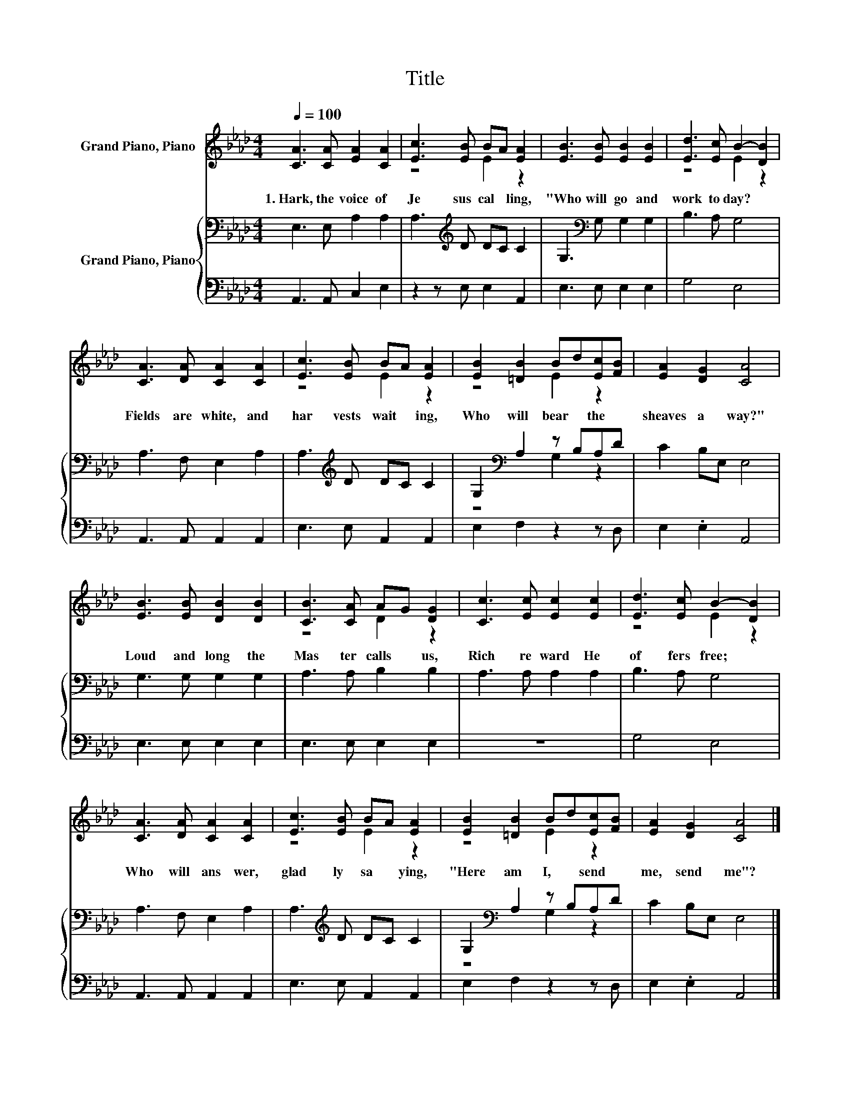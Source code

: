 X:1
T:Title
%%score ( 1 2 ) { ( 3 5 ) | 4 }
L:1/8
Q:1/4=100
M:4/4
K:Ab
V:1 treble nm="Grand Piano, Piano"
V:2 treble 
V:3 bass nm="Grand Piano, Piano"
V:5 bass 
V:4 bass 
V:1
 [CA]3 [CA] [EA]2 [CA]2 | [Ec]3 [EB] BA [EA]2 | [EB]3 [EB] [EB]2 [EB]2 | [Ed]3 [Ec] B2- [DB]2 | %4
w: 1.~Hark,~ the~ voice~ of~|Je sus~ cal * ling,~|"Who~ will~ go~ and~|work~ to day?~ *|
 [CA]3 [DA] [CA]2 [CA]2 | [Ec]3 [EB] BA [EA]2 | [EB]2 [=DB]2 Bd[Ec][FB] | [EA]2 [DG]2 [CA]4 | %8
w: Fields~ are~ white,~ and~|har vests~ wait * ing,~|Who~ will~ bear~ * the~ *|sheaves~ a way?"~|
 [EB]3 [EB] [DB]2 [DB]2 | [CB]3 [CA] AG [DG]2 | [Cc]3 [Ec] [Ec]2 [Ec]2 | [Ed]3 [Ec] B2- [DB]2 | %12
w: Loud~ and~ long~ the~|Mas ter~ calls~ * us,~|Rich~ re ward~ He~|of fers~ free;~ *|
 [CA]3 [DA] [CA]2 [CA]2 | [Ec]3 [EB] BA [EA]2 | [EB]2 [=DB]2 Bd[Ec][FB] | [EA]2 [DG]2 [CA]4 |] %16
w: Who~ will~ ans wer,~|glad ly~ sa * ying,~|"Here~ am~ I,~ * send~ *|me,~ send~ me"?~|
V:2
 x8 | z4 E2 z2 | x8 | z4 E2 z2 | x8 | z4 E2 z2 | z4 E2 z2 | x8 | x8 | z4 D2 z2 | x8 | z4 E2 z2 | %12
 x8 | z4 E2 z2 | z4 E2 z2 | x8 |] %16
V:3
 E,3 E, A,2 A,2 | A,3[K:treble] D DC C2 | G,3[K:bass] G, G,2 G,2 | B,3 A, G,4 | A,3 F, E,2 A,2 | %5
 A,3[K:treble] D DC C2 | G,2[K:bass] A,2 z B,A,D | C2 B,E, E,4 | G,3 G, G,2 G,2 | A,3 A, B,2 B,2 | %10
 A,3 A, A,2 A,2 | B,3 A, G,4 | A,3 F, E,2 A,2 | A,3[K:treble] D DC C2 | G,2[K:bass] A,2 z B,A,D | %15
 C2 B,E, E,4 |] %16
V:4
 A,,3 A,, C,2 E,2 | z2 z E, E,2 A,,2 | E,3 E, E,2 E,2 | G,4 E,4 | A,,3 A,, A,,2 A,,2 | %5
 E,3 E, A,,2 A,,2 | E,2 F,2 z2 z D, | E,2 .E,2 A,,4 | E,3 E, E,2 E,2 | E,3 E, E,2 E,2 | z8 | %11
 G,4 E,4 | A,,3 A,, A,,2 A,,2 | E,3 E, A,,2 A,,2 | E,2 F,2 z2 z D, | E,2 .E,2 A,,4 |] %16
V:5
 x8 | x3[K:treble] x5 | x3[K:bass] x5 | x8 | x8 | x3[K:treble] x5 | z4[K:bass] G,2 z2 | x8 | x8 | %9
 x8 | x8 | x8 | x8 | x3[K:treble] x5 | z4[K:bass] G,2 z2 | x8 |] %16

